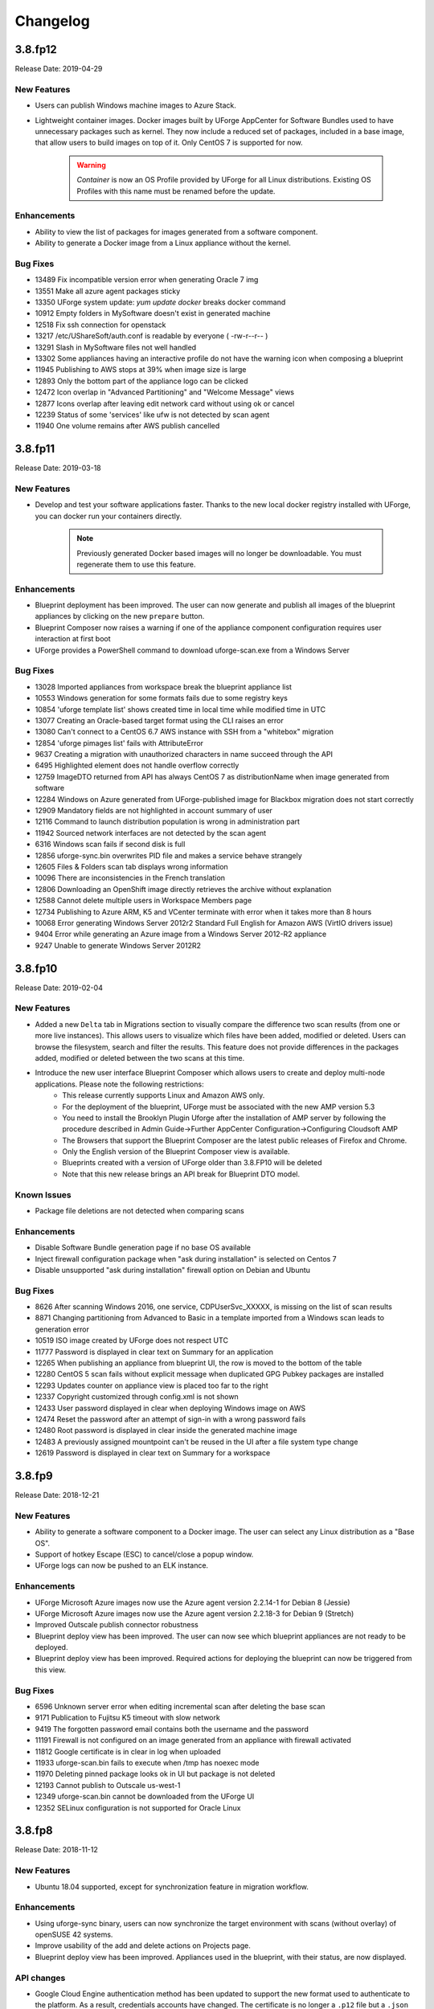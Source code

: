 .. Copyright 2017-2019 FUJITSU LIMITED

Changelog
=========

3.8.fp12
--------

Release Date: 2019-04-29

New Features
~~~~~~~~~~~~

* Users can publish Windows machine images to Azure Stack.
* Lightweight container images. Docker images built by UForge AppCenter for Software Bundles used to have unnecessary packages such as kernel. They now include a reduced set of packages, included in a base image, that allow users to build images on top of it. Only CentOS 7 is supported for now.

       .. warning:: `Container` is now an OS Profile provided by UForge for all Linux distributions. Existing OS Profiles with this name must be renamed before the update.

Enhancements
~~~~~~~~~~~~
* Ability to view the list of packages for images generated from a software component.
* Ability to generate a Docker image from a Linux appliance without the kernel.

Bug Fixes
~~~~~~~~~
* 13489 Fix incompatible version error when generating Oracle 7 img
* 13551 Make all azure agent packages sticky
* 13350 UForge system update: `yum update docker` breaks docker command
* 10912 Empty folders in MySoftware doesn't exist in generated machine
* 12518 Fix ssh connection for openstack
* 13217 /etc/UShareSoft/auth.conf is readable by everyone ( -rw-r--r-- )
* 13291 Slash in MySoftware files not well handled
* 13302 Some appliances having an interactive profile do not have the warning icon when composing a blueprint
* 11945 Publishing to AWS stops at 39% when image size is large
* 12893 Only the bottom part of the appliance logo can be clicked
* 12472 Icon overlap in "Advanced Partitioning" and "Welcome Message" views
* 12877 Icons overlap after leaving edit network card without using ok or cancel
* 12239 Status of some 'services' like ufw is not detected by scan agent
* 11940 One volume remains after AWS publish cancelled

3.8.fp11
--------

Release Date: 2019-03-18

New Features
~~~~~~~~~~~~
* Develop and test your software applications faster. Thanks to the new local docker registry installed with UForge, you can docker run your containers directly.

       .. note:: Previously generated Docker based images will no longer be downloadable. You must regenerate them to use this feature.

Enhancements
~~~~~~~~~~~~
* Blueprint deployment has been improved. The user can now generate and publish all images of the blueprint appliances by clicking on the new ``prepare`` button.
* Blueprint Composer now raises a warning if one of the appliance component configuration requires user interaction at first boot
* UForge provides a PowerShell command to download uforge-scan.exe from a Windows Server

Bug Fixes
~~~~~~~~~
* 13028 Imported appliances from workspace break the blueprint appliance list
* 10553 Windows generation for some formats fails due to some registry keys
* 10854 'uforge template list' shows created time in local time while modified time in UTC
* 13077 Creating an Oracle-based target format using the CLI raises an error
* 13080 Can't connect to a CentOS 6.7 AWS instance with SSH from a "whitebox" migration
* 12854 'uforge pimages list' fails with AttributeError
* 9637 Creating a migration with unauthorized characters in name succeed through the API
* 6495 Highlighted element does not handle overflow correctly
* 12759 ImageDTO returned from API has always CentOS 7 as distributionName when image generated from software
* 12284 Windows on Azure generated from UForge-published image for Blackbox migration does not start correctly
* 12909 Mandatory fields are not highlighted in account summary of user
* 12116 Command to launch distribution population is wrong in administration part
* 11942 Sourced network interfaces are not detected by the scan agent
* 6316 Windows scan fails if second disk is full
* 12856 uforge-sync.bin overwrites PID file and makes a service behave strangely
* 12605 Files & Folders scan tab displays wrong information
* 10096 There are inconsistencies in the French translation 
* 12806 Downloading an OpenShift image directly retrieves the archive without explanation
* 12588 Cannot delete multiple users in Workspace Members page
* 12734 Publishing to Azure ARM, K5 and VCenter terminate with error when it takes more than 8 hours
* 10068 Error generating Windows Server 2012r2 Standard Full English for Amazon AWS (VirtIO drivers issue)
* 9404 Error while generating an Azure image from a Windows Server 2012-R2 appliance
* 9247 Unable to generate Windows Server 2012R2

3.8.fp10
--------

Release Date: 2019-02-04

New Features
~~~~~~~~~~~~
* Added a new ``Delta`` tab in Migrations section to visually compare the difference two scan results (from one or more live instances).  This allows users to visualize which files have been added, modified or deleted.  Users can browse the filesystem, search and filter the results.  This feature does not provide differences in the packages added, modified or deleted between the two scans at this time.
* Introduce the new user interface Blueprint Composer which allows users to create and deploy multi-node applications. Please note the following restrictions:
    • This release currently supports Linux and Amazon AWS only.
    • For the deployment of the blueprint, UForge must be associated with the new AMP version 5.3
    • You need to install the Brooklyn Plugin Uforge after the installation of AMP server by following the procedure described in Admin Guide->Further AppCenter Configuration->Configuring Cloudsoft AMP
    • The Browsers that support the Blueprint Composer are the latest public releases of Firefox and Chrome.
    • Only the English version of the Blueprint Composer view is available.
    • Blueprints created with a version of UForge older than 3.8.FP10 will be deleted
    • Note that this new release brings an API break for Blueprint DTO model.

Known Issues
~~~~~~~~~~~~
* Package file deletions are not detected when comparing scans

Enhancements
~~~~~~~~~~~~
* Disable Software Bundle generation page if no base OS available
* Inject firewall configuration package when "ask during installation" is selected on Centos 7
* Disable unsupported "ask during installation" firewall option on Debian and Ubuntu

Bug Fixes
~~~~~~~~~
* 8626 After scanning Windows 2016, one service, CDPUserSvc_XXXXX, is missing on the list of scan results
* 8871 Changing partitioning from Advanced to Basic in a template imported from a Windows scan leads to generation error
* 10519 ISO image created by UForge does not respect UTC
* 11777 Password is displayed in clear text on Summary for an application
* 12265 When publishing an appliance from blueprint UI, the row is moved to the bottom of the table
* 12280 CentOS 5 scan fails without explicit message when duplicated GPG Pubkey packages are installed
* 12293 Updates counter on appliance view is placed too far to the right
* 12337 Copyright customized through config.xml is not shown
* 12433 User password displayed in clear when deploying Windows image on AWS
* 12474 Reset the password after an attempt of sign-in with a wrong password fails
* 12480 Root password is displayed in clear inside the generated machine image
* 12483 A previously assigned mountpoint can't be reused in the UI after a file system type change
* 12619 Password is displayed in clear text on Summary for a workspace

3.8.fp9
-------

Release Date: 2018-12-21

New Features
~~~~~~~~~~~~
* Ability to generate a software component to a Docker image. The user can select any Linux distribution as a "Base OS".
* Support of hotkey Escape (ESC) to cancel/close a popup window.
* UForge logs can now be pushed to an ELK instance.

Enhancements
~~~~~~~~~~~~
* UForge Microsoft Azure images now use the Azure agent version 2.2.14-1 for Debian 8 (Jessie)
* UForge Microsoft Azure images now use the Azure agent version 2.2.18-3 for Debian 9 (Stretch)
* Improved Outscale publish connector robustness
* Blueprint deploy view has been improved. The user can now see which blueprint appliances are not ready to be deployed.
* Blueprint deploy view has been improved. Required actions for deploying the blueprint can now be triggered from this view.

Bug Fixes
~~~~~~~~~
* 6596 Unknown server error when editing incremental scan after deleting the base scan
* 9171 Publication to Fujitsu K5 timeout with slow network
* 9419 The forgotten password email contains both the username and the password
* 11191 Firewall is not configured on an image generated from an appliance with firewall activated
* 11812 Google certificate is in clear in log when uploaded
* 11933 uforge-scan.bin fails to execute when /tmp has noexec mode
* 11970 Deleting pinned package looks ok in UI but package is not deleted
* 12193 Cannot publish to Outscale us-west-1
* 12349 uforge-scan.bin cannot be downloaded from the UForge UI
* 12352 SELinux configuration is not supported for Oracle Linux

3.8.fp8
-------

Release Date: 2018-11-12

New Features
~~~~~~~~~~~~
* Ubuntu 18.04 supported, except for synchronization feature in migration workflow.

Enhancements
~~~~~~~~~~~~
* Using uforge-sync binary, users can now synchronize the target environment with scans (without overlay) of openSUSE 42 systems.
* Improve usability of the add and delete actions on Projects page.
* Blueprint deploy view has been improved. Appliances used in the blueprint, with their status, are now displayed.

API changes
~~~~~~~~~~~
* Google Cloud Engine authentication method has been updated to support the new format used to authenticate to the platform. As a result, credentials accounts have changed. The certificate is no longer a ``.p12`` file but a ``.json`` file.

       .. note:: Old Google Cloud Engine credential accounts will no longer be usable. You must replace them by new ones in the correct format.

Bug Fixes
~~~~~~~~~
* 11941 Get requests to vault fail in proxy environment 
* 11863 Cannot login to migrated CentOS6 image on AWS with SSH key
* 11799 Outscale images built by UForge do not boot on Outscale
* 11637 Empty directories are not synchronized to the target machine with uforge-sync.bin
* 11608 Credentials secret keys are visible in clear for Outscale, Amazon and CloudStack
* 11548 "500 call failed" is shown on non-english summary tab when a new Windows template is created
* 11532 OpenShift installation is incomplete when upgrading to 3.8.fp6 with many users
* 11499 Vault in proxy environment does not work
* 11390 User email address should not be exposed to the other user
* 11354 Partitioning Table Volumes subtitle misses a white space
* 10870 Publishing to Google Compute creates unnecessary disks and images
* 10697 Cannot publish to GCE when AppCenter is behind a Proxy Server
* 10503 Mislabelled UForge on Update tab when creating a Windows appliance
* 10444 When user quota limit of appliance is set, "Quota used" increases by 2 when importing from scan
* 10443 Cannot create Azure VM from published VHD from AWS Ubuntu template - No NIC detected
* 8989 Some French translations are not accurate or missing
* 8897 Spelling mistakes in English i18n constants
* 5224 Typo: "Unformated" in Install Profile -> Partitioning
* 1351 "Internal server error." displayed when publishing a Google Compute Engine with wrong credentials

3.8.fp7
-------

Release Date: 2018-10-01

New Features
~~~~~~~~~~~~
* UForge administrator can now register and manage software repositories and operating systems from the user interface
* Users can deploy Windows instances from published machine images to Azure

Enhancements
~~~~~~~~~~~~
* UForge Microsoft Azure images now use the Azure agent version 2.2.21 for Ubuntu 14.04 and 16.04
* UForge Microsoft Azure images now use the Azure agent version 2.2.18 for Red Hat Enterprise Linux 6 and 7
* Using ``uforge-sync`` binary, users can now synchronize the target environment with scans (without overlay) of Debian 6 systems
* New icon in the UI for blueprints

API changes
~~~~~~~~~~~
* Update the Repository DTO model: rename field ``officiallySupported`` to ``coreRepository``

Deprecated Features
~~~~~~~~~~~~~~~~~~~
* UForge command line tool option ``--officialySupported`` for command ``org repo create`` is deprecated. Please Use ``--coreRepository`` instead

Bug Fixes
~~~~~~~~~
* 8341 Fixed issue allowing japanese characters to be used in the description field for an OS Profile
* 8934 Fixed issue to allow a user to correctly delete a pinned package in the OS profile of a template
* 8936 Fixed validation tooltips where backslashes are actually not supported
* 8940 Fixed unclear error message when editing a software component bootscript used in an ongoing generation
* 10708 Fixed issue when generating an ISO image from a scan of a live system with CentOS installed
* 10822 Fixed issue generating Ubuntu 10.04 with the latest ``debootstrap`` package
* 11096 Fixed the unpinning of a package from failing in the UI
* 11201 Fixed arrow buttons from expanding in Distribution > OS Profile view in the UI
* 11226 Cannot log in to a CentOS AWS instance with SSH key pair set by AWS
* 11292 Replaced ``vssadmin.exe`` with ``diskshadow.exe`` to properly flush Windows registry during migration process
* 11349 Fix to display tenant name in the details of a published image for OpenStack
* 11375 Fixed refresh issue for the top navigation menu to display its children when the window is resized horizontally
* 11376 Fixed refresh issue for the main navigation menu to display its items when the window is resized vertically
* 11492 Fixed misaligment in the Updates notification information in the UI
* 11504 Fixed issue with the blueprint view filter being cut during loading

3.8.fp6
-------

Release Date: 2018-08-20

New Features
~~~~~~~~~~~~
* New option to migrate (Lift & Shift) an instance without transferring any overlay information (only keep the operating system information, remove software application and users data)
* Using uforge-sync binary, users can now synchronize the target environment with scans (without overlay) of Ubuntu 16.04, 14.04, 12.04 systems.
* Support generation and publication of Linux machine images for OpenShift. However, it is no longer possible to publish from a Docker image to OpenShift.

Enhancements
~~~~~~~~~~~~
* UForge Microsoft Azure images now use the Azure agent version 2.2.18 for CentOS
* Improve display of error details for failed migrations
* Enhance Clone Appliance view to display the version and revision of the current appliance to be cloned
* Improve usability of the add and delete actions on MySoftware page
* Clicking on "UForge AppCenter" (top-left corner) now redirects the user to the dashboard
* Clicking on an Appliance now redirects to the Stack tab
* Ability to publish Windows 2016 appliances on Fujitsu K5 cloud

API changes
~~~~~~~~~~~
* Update the Image DTO model: rename field applianceUri to parentUri.

Bug Fixes
~~~~~~~~~
* 5175 UI returns 500 call failed when portal has changed and requires clearing cache and reloading
* 7195 /etc/sysconfig/system-config-firewall file created after migration though it is not supported in RHEL 5.2
* 8050 CentOS 5 scan fails with duplicate GPG Pubkey package installed without explicit message
* 8439 UForge version displayed in the portal is incorrect
* 8724 The file name of a cloned software is incorrect
* 9475 /etc/UShareSoft/uforge-install-config-CheckRootLogin.sh not found after CentOS blackbox migration to AWS
* 10246 CLI timeout following `subscription os add` with many users
* 10653 CLI command `template info --all` always displays 0
* 10811 Deployment of Linux images to Microsoft Azure does not take ssh key into account
* 10478 Deleting a publication raises errors
* 11045 Deleting two publications raises errors
* 11059 Migration does not launch generation in a multi-node UForge environment
* 11170 Impossible to delete a PublishImage that comes from a migration
* 11171 Deleting an Image from a Scan does not work
* 11318 Some dependencies of platform tools are not injected when generating from a scan
* 11343 uforge-install-config does not execute correctly for Ubuntu 14.04

3.8.fp5
-------

Release Date: 2018-07-09

New Features
~~~~~~~~~~~~
* Allow users to cancel running migrations
* API users can now publish to OpenShift from a Docker image (compatible with Hammr CLI), tested on OpenShift Online and OpenShift Origin
* BTRFS filesystem support
* New customizable opt-in message in Sign Up page.
* Support Entrypoint in Docker images
* Users can deploy Windows instances from published machine images to AWS.

Deprecated Features
~~~~~~~~~~~~~~~~~~~
* Remove support of following formats: Abiquo, Eucalyptus, Flexiant, Nimbula

Enhancements
~~~~~~~~~~~~
* The uforge-migrate binary displays now the progress of each phase.
* User can specify the network bandwidth allowed for data transfer when scanning a Windows system.

Bug Fixes
~~~~~~~~~
* 10251 VirtualBox image of UFIAB fails to boot with initrd root filesystem dependency failure
* 10331 Generation stucked at 55% and nothing work anymore after it
* 10335 Failed to import OVA image into vCenter
* 10430 Publish to all regions of Outscale does not work in UForge (unsupported regions, ami id out of date, wrong user for connection)
* 10555 On AppCenter with many users, appliance GET for one user has performance issues
* 7617 In the publish views, some select lists are randomly sorted
* 8638 License cannot be changed in the clone Software
* 9847 [Documentation] File size of /boot/grub2/i386-pc/core.img is changed during blackbox/whitebox migration
* 10217 Floating point exception occurs on uforge-scan.bin
* 10325 OAR jobs logs show WELD "Exception in thread"
* 1415 Portal - Language selection menu truncated in firefox
* 9672 SLES 11 scan sticks during creating report
* 9676 When adding a certificate for the creation of a google compute engine, the spinner never stops
* 9782 Windows black box migration failed at publication with classCastException
* 9836 [Documentation] configuration to connect to AMP is incorrect for multinodes environnement
* 9956 Overlapping text when generate an K5 image from a Linux scan
* 9961 Migration is stuck in progress
* 10103 Import a bundle first as first action will block subsequent template imports
* 10105 Scrollbar is not well displayed on deployments and blueprints views
* 10588 Windows on Azure generated from UForge-published image for Whitebox migration does not start correctly.
* 10657 You cannot save a Windows template imported from a scan with an error.
* 10795 Generation of a Debian 8 Server OS profile image fails with server install profile

3.8.fp4
-------

Release Date: 2018-05-01

New Features
~~~~~~~~~~~~
* The automated migration process is now available for Windows
* Cloud credentials are now stored in a new secret manager (Vault) in order to improve security
* New option to exclude some files and directories when migrating a live machine
* Introduce the new Blueprint module which allows users to create and deploy multi-node applications. This release currently supports Linux and Amazon AWS only.

Enhancements
~~~~~~~~~~~~
* Improve the migration details page in the user interface

Bug Fixes
~~~~~~~~~
* 3695 No space left on virtual disk is not caught as an error and generation returns "internal server error"
* 9013 Docker image format generated by UForge is incompatible with latest Docker executables
* 9044 Publication to AWS or Outscale: message when cannot connect to proxy is misleading
* 9406 Azure publishing feature transfers VM images via HTTP instead of HTTPS
* 9555 Subscription quota update command without a limit sets the limit to 0
* 9679 Google Compute Engine Regions are outdated
* 9733 Use public IP address instead of private one in the security group rule when publishing to AWS
* 9918 UI freeze in Google Chrome when entering the 'Stack' tab
* 9940 Cannot publish to azure with existing account through REST API
* 9941 Image generation for K5 failed while checking the dependencies
* 10099 Boot scripts cannot be found in the cloned MySoftware

3.8.fp3
-------

Release Date: 2018-04-16

New Features
~~~~~~~~~~~~
* Windows system with an extended partition is now supported for templating, image generation, and scanning.
* The automated migration process is now available for all supported platforms

Enhancements
~~~~~~~~~~~~
* Visualise all the software (libraries, drivers or packages) that is automatically injected by UForge during the generation of a machine image for a specific target cloud environment.
* "Migrations" tab now contains both automated migration and scan features, available under "Lift & Shift" and "Re-platform" sub menus
* Allow users to delete multiple migrations
* 9057 Remove End-of-life Microsoft Azure Classic

Restrictions
~~~~~~~~~~~~
* Currently the image generation of Linux system for K5 migration fails. This is due to a known issue during dependency checking.
  9941 Image generation for K5 failed while checking the dependencies

Bug Fixes
~~~~~~~~~
* 9937 Segmentation fault when generating a machine image
* 9762 Default chunk size for publishing to K5 is too low and leads to K5 error
* 9411 When scanning a machine, UForge portal UI displays a big OS Logo. Fix the logo size in the header and allow to debug CSS from remote computers
* 9771 Docker image format should not be proposed for Windows migrations
* 9781 When selecting Azure platform, AWS or K5 for generation, an unknown server error is displayed
* 9424 When a migration is deleted, the error message of the migration tool is not relevant
* 9641 Delete account with a certificate, after a publish, fails
* 9639 Wrong URI for Scan installProfile
* 9657 Unable to publish Docker images to Azure Containers
* 9615 Generation dashboard is in error after a Migration Generation Stage has completed
* 8917 After Blackbox Migration, RHEL5.3 is updated to RHEL5.5.
* 9598 Provisioning on Azure fails due to No DVD device
* 9582 SLES generation for Azure format does not work (no platform tools injected)
* 9258 Unable to do a Debian 8 blackbox migration to Microsoft Azure
* 9074 Improve error handling in getCredAccountResources service
* 9188 Partitions in LVM logical groups/volumes appear in wrong order if a group's name is changed
* 9532 When importing an appliance, Firewall is set to Ask during installation
* 9502 NIC configuration disappears on install profile in an imported appliance from a CentOS5.7 scan
* 8682 If the root context is not modified in the deployment wizard, the page redirected to at the end is / which is forbidden
* 9081 "should contains" to be replaced with "should contain" in bootscript name in UI
* 6200 Fix scan installProfile URI
* 8973 Ubuntu 16.04 image generation requires debootstrap to be of version at least 1.0.85 and does not support "proposed" packages
* 9094 If a user's home directory is in a multiple levels folder hierarchy, the user creation fails
* 8951 Remove GoldenPath field from uforge.xsd
* 9176 Please remove obsolete Squid directives from /etc/squid/squid.conf
* 7937 Debian dependency checker returns too much detailed message when failed.
* 8371 Add SYSPREP setting in windows yml template
* 9317 uforge_update.sh fails with SQL error in db_modifs_180130-01.sql

3.8.fp2
-------

Release Date: 2018-03-05

New Features
~~~~~~~~~~~~
* The migration process (scan, generate and publish) can now be automated by using a simple and intuitive work-flow in the user interface. The user simply creates a new migration through the interface, launches it from the server to migrate and follows the overall status.

	.. note::

		* This new feature is available under the "Migrations" tab. This tab already existed. This previous tab has been renamed "Scans".
		* This feature is currently available for the following platforms : Fujitsu K5, Microsoft Azure, VMware vCenter, Openstack and SUSE Cloud.

Enhancements
~~~~~~~~~~~~
* 9004 As a user, I would like to have my appliance revision incremented when I modify an attached SoftwareBundle
* 5994 Provide a way to offuscate and reveal passwords in the UI
* 9054 RHEL 7 and 6 should be supported in K5 format

Bug Fixes
~~~~~~~~~
* 9091 iptables rules have been changed - whitebox migration
* 8721 Scanning CentOS 6 generated with UForge results in an error
* 8648 The Deployment Wizard should block non-numeric inputs on the Proxy Port
* 8646 Debian 9 missing in the deployment wizard
* 8745 Disk usage increases when uploading twice the same file for limited quota user
* 9178 Overlapping text in the summary view of an appliance template
* 8664 systemd-tmpfiles-clean.timer clears /tmp thus removes the symlinks and breaks AppCenter
* 8613 [RHEL7/CentOS7] /boot/grub2/device.map is cleared during Blackbox/Whitebox Migration
* 8222 Software bundles are not extracted in the correct directory
* 8847 ComboList in portal appears empty after selection with firefox
* 8921 Add scan import to golden cancel webservice
* 9024 Outscale image generation limited to 10 GB disk size
* 8701 UForge deployment fails behind proxy because of unaccessible ntp server
* 8422 openssh bits in uforge template do not need to be sticky anymore
* 9198 Service mysql restart display FAILED message
* 8865 Despite deleting the golden images, the files of the golden image are not deleted in the file system
* 9053 user login and password are sent to the user in the same e-mail message
* 8842 Docker publishing cannot be canceled
* 9010 After a file upload error, the value of consumed diskusage increases when the quota is changed to unlimit
* 8412 Ubuntu 14.04 generation fails with stack overflow error
* 7493 A letter '&' in comment field of /etc/passwd file changed to '&amp;' after migration
* 8873 CPU usage of Dozer thread sticks to over 99% and never ends
* 8995 script machine_infos.sh fails
* 9045 Shell injection, the user can execute command as tomcat user when calling publish api
* 9026 template imported from scan fails to generate
* 8899 openssh package version has been changed after a white box migration
* 9185 If user role is only Migrator, an error occurs in cloud account selection of publish image
* 9165 No need to call reset_eventcontroller.sh in the crontab anymore
* 9125 After Black box migration, Firewall setting changes to enable in Cent OS 6.
* 9257 Error occurs when migrating to Hyper-V of Windows Server 2012 R2
* 9108 [Server-side]Add the Timezone param to uforge-install-config.conf
* 9089 [Server-side]don't write a firewall param if the template is Windows
* 8320 "user enable" uforge-cli command always resets password
* 8987 "Request timeout" is be shown during a generation and requires refreshing the screen
* 8444 Missing /opt/Tomcat/.bashrc file
* 9144 a logical group disappears after removing an LVM disk
* 9175 removed partitions from a volume group still remain in the group
* 9210 Scanning a CentOS 7 server with a CD in the drive causes an additional hard disk to be added

3.8.fp1
-------

Release Date: 2018-02-01

New Features
~~~~~~~~~~~~
* Users can deploy Linux instances from published machine images to Apache CloudStack.
* Fujitsu Cloud Service K5 jp-east-2 region is supported.

Enhancements
~~~~~~~~~~~~
* The uforge-sync binary now requires the API endpoint, to improve usability.
* Enhance UI headers for Apps and Migration tab.
* Add French internationalization.


Bug Fixes
~~~~~~~~~
* 835 Refresh the generation page causes a 500 call failed
* 1060 Files permissions changes after blackbox migration
* 1064 Timezone is always reset to Europe/London after a blackbox migration.
* 1416 Portal - MySoftware - Files - package file path not restored
* 6769 The presence of a malformed filename in the source filesystem causes the scan to hang badly (segmentation fault)
* 7019 Filename vCneter.log spelled wrong. Should be vCenter.log.
* 7021 Backslash not properly escaped in credentials causes VMware vCenter publish to fail
* 7087 UTC and ARC settings in /etc/sysconfig/clock has been changed during blackbox migration
* 7112 In a blackbox migration  /etc/USharesoft/ files are not deleted
* 7134 'org repo delete' fails frequently and the error message is confusing
* 7187 Parameters in /etc/fstab has been changed during blackbox generation
* 7193 /etc/gshadow has been changed during the blackbox migration
* 7196 /etc/shadow lock and 'no password' options not taken into account during migration
* 7214 Popup have an unexpected scroll bar
* 7275 Error message does not include any information when publish to AWS failed.
* 7284 Directories/files changed during blackbox migration
* 7416 Packages of custom repo still visible even after repo detach
* 7423 The UI view for searching and adding an OS package to a template shows too many versions
* 7659 Blackbox migration of CentOS7.2 on fresh forge failed "Detaching loop"
* 7680 /etc/sysconfig/clock file is added in Blackbox and Whitebox migration
* 7684 /etc/sysconfig/kernel is modified after  Blackbox and Whitebox migration
* 7687 Hammr deploy OpenStack retrieval timed out
* 7712 Viewing bootscript of a cloned template raises a 404 error
* 7730 Uploading several files to a Software bundle randomly leads to 500 error
* 7738 Bad concatenation in kernel parameters after two blackbox of a debian appliance
* 7747 The field for disk size at generation for AWS should be in GiB
* 7748 Unsupported AWS region are displayed in the publish view (cn-north-1, us-gov-west-1)
* 7758 UForge cli takes minutes to manipulate repositories
* 7819 uforge-sync does not resolve fully qualified names for AppCenter endpoint
* 7869 Enabled Firewall  becomes disabled after Scan and Import
* 7935 uforge-scan output is not proper english
* 7940 Version of uforge-scan is not consistent with version of UForge platform it has been downloaded from
* 8054 "UForge critical error" e-mail is sent after a successful scan import
* 8055 "C:\fakepath" is displayed when selecting an appliance archive to import
* 8062 Publishing a compressed image failed on OpenStack
* 8063 UForge update logs show WELD "Exception in thread"
* 8064 Software bundles are not extracted in the correct directory
* 8076 "500 call failed error" when uploading a boot script to a project catalog
* 8097 VMware vCenter publish fails in multiple vlan/vnic environment
* 8102 Display explicit error message when template has no partition
* 8146 Typo in Artifact account in the creation page
* 8180 Folders where VMware vCenter templates will be published are changed randomly
* 8192 OpenStack generation from scan fails with message Installed packages more than expected (240 > 237)
* 8214 When moving from Name to Version with the tab key, the Version box becomes red (error)
* 8306 Export, Import and Scan features does not work when UForge user login contains '@'
* 8322 Publishing a compressed image failed on VMware vCenter
* 8326 The order of NICs is changed by exporting/importing a template appliance
* 8476 uforge-cli command template info throws AttributeError: NoneType for Windows Appliances
* 8649 Only one architecture of an OS package is kept when there were multiple in the imported template
* 8889 uforge-cli command template info throws AttributeError for Windows Appliances
* 8898 Publish on OVH Openstack does not work

Known issues
~~~~~~~~~~~~
* In some situation, deployment in CloudStack could fail if the CloudStack image is duplicated in different zones.

Compatibility issues
~~~~~~~~~~~~~~~~~~~~
* The import / export of appliance templates from UForge 3.7 to UForge 3.8 may not work if the template contains software bundles. Please refer to the section Importing and Exporting Templates (Updating a 3.7 Appliance) to make your template compatible.


3.8
---

Release Date: 2018-02-01

New Features
~~~~~~~~~~~~

* SLES 11 and 12 operating system supported for all features (templating and migration)
* OpenSUSE 42.x operating system supported for all features (templating and migration)
* Debian 9 (Stretch) operating system supported for all features (templating and migration)

For other features, please refer to 3.7.fp8 release notes

Migrating to 3.8
~~~~~~~~~~~~~~~~

For specificities relating to migrating a 3.7 or 3.7.fpx to 3.8 please refer to the section Migrating UForge from 3.7 to 3.8 in the Admin guide.


Bug Fixes
~~~~~~~~~

* 8656 Estimated size of Windows templates is 0 B
* 8653 Generation fails for an imported Windows template built on a "Scan To Golden" profile
* 8578 Generation does not finish if there are volume groups though it was cancelled or got an error
* 8577 Image generation of a CentOS 6.7 scan from ISO fails in grub installation
* 8507 Update error message about RHEL not supported for K5 in UForge
* 8505 Publishing a Docker image fails in slow network environment
* 8501 Export, import and scan features do not work when UForge user login contains ``@``
* 8486 Image generated from a CentOS 7.1 scan from ISO fails to boot showing the grub shell
* 8499 UNIX group ID is not taken into account when import a template
* 8437 Name and downloadId missing in the download URL for appliances generated from a template
* 8417 Windows image generation from a legacy golden fails without displaying the details if required disk is too small
* 8309 Windows automatically shuts down after being instantiated on AWS
* 8270 Scan of CentOS 7 fails with message ``Unable to rebuild package dialog 1.2 x86_64`` on 3.8
* 8094 Whitebox image generation failure with ``non encrypted password`` error
* 8078 Add arch selection, in order to allow install of package with multiple architectures
* 7831 Scan on CentOS 7.4 with LVM fails silently and causes generation error


3.7.fp8
-------

Release Date: 2017-10-16

New Features
~~~~~~~~~~~~
* Using uforge-sync binary, users can now synchronize the target environment with scans (without overlay) of CentOS 6, 7, Red Hat Enterprise Linux 6, 7 and Debian 7, 8 systems.
* Microsoft Azure connector has been updated. Previously with UForge the machine image was publish as a "vhd" blob file in the Azure cloud Account. Now an image will be accessible in the cloud console from this blob file. In order to support this additional information must be entered in ``Credentials`` for Microsoft Azure ARM connector.
* Support generation and registration of machine images for Oracle Cloud with the metered service subscriptions.
* Users can deploy Linux instances from published machine images to Microsoft Azure ARM.

	.. note:: If you have an existing Microsoft Azure ARM account already setup in UForge, then you must update the credential information.

Enhancements
~~~~~~~~~~~~
* Improved deploy button tooltip in Dashboard view
* Replace spinner by ProcessStepWidget for OpenStack
* UForge users can inject specific VirtIO drivers for Windows appliances
* Amazon AWS connector can now publish Windows images with multiple disks

Bug Fixes
~~~~~~~~~
* 1311 Error "WELD-ENV-002002: Weld SE container was already shut down" can be displayed in the portal when generation failed
* 6196 Image generation from a scan fails when the repository is updated by the spider simultaneously
* 6359 Scan comparison shows two packages with different versions instead of package's target scan
* 6669 Installing UForge AppCenter in a root context other than /uforge breaks some features
* 6848 Disk order and partition number are not kept after migration
* 6862 All fields in deployment tables should be displayed entirely
* 6957 When scaning a RHEL machine, UForge portal UI displays a big RHEL Logo in IE
* 7004 /etc/sudoers is reinitialized after migration
* 7016 CentOS images from blackbox migration fail to start on Microsoft Azure: no WALinuxAgent installed
* 7076 Generation error when extracting overlay if size is bigger than / (root) partition
* 7109 Tooltip of source used on a deployments is wrong if come from a scan
* 7114 Protect Deploy Activity from incomplete publish image
* 7149 When scanning Windows 2012 R2 and blackboxing it to VirtualBox, Windows requires to change admin password at first boot
* 7150 Error when specifying a directory of more than depth 1 in mount points in install profile
* 7164 Blackbox migration of debian 7, 8 and ubuntu 14 does not boot on major clouds due to DHCP ipv6 activation
* 7184 NetworkManager package is present in "server" profile and the generation does not work with Azure
* 7194 CentOS 5.11 scan fails at phase 4/7 by segmentation fault
* 7253 Scan fails with SQL Error: 1205, SQLState: HY000 when running two scans concurrently
* 7408 CentOS whiteBox migration to Microsoft Azure: wrong version of WALinuxAgent selected
* 7510 CentOS 7.4 and Oracle Linux 7.4 fail to boot
* 7673 Generation of a migrated debian 8 fails randomly
* 7686 Whitebox migration : multinic method of second interface is disabled instead of static or manual
* 7697 File System type not set properly for logical partitions
* 7711 Outscale cloud: cannot see and publish in new regions


3.7.fp7
-------

Release Date: 2017-09-04

New Features
~~~~~~~~~~~~
* Fujitsu Cloud Service K5 US, Finland and Spain regions are supported.
* Amazon AWS Ohio, Mumbai, London and Canada regions are supported.
* Introduce a REST API for users to list files to synchronize to the target environment after a CentOS scan without overlay.
* Users can deploy instances from published machine images to OpenStack.
* Images can be created in PXE format for CentOS.

Enhancements
~~~~~~~~~~~~
* Improve UI text and tooltip message for K5 Project ID

Bug Fixes
~~~~~~~~~
* 944 Scanning failed at Phase 6 (heap memory in eventcontroller)
* 960 Failed to delete together two or more artifact accounts with error
* 985 Error occurs in the UForge CLI images list if user has generations only from scan
* 1323 Using AWS zone ap-south-1 (Mumbai) with the API raises a publication error
* 1370 CLI command "uforge image list" results in SimpleFacetValueError when the keyboard is "jp"
* 1379 Artifact accounts display bug under IE
* 1419 Package kernel-PAE not recognized as a kernel when doing a black box migration
* 5740 Incomplete Japanese translation of the "Pull a remote file" dialog box
* 6103 Modifying a used software component restriction rule raises an internal server error
* 6108 Support /dev/cciss/cXdXpX disks that exist on HP server
* 6133 AWS connector logs are set to DEBUG and should be set to NORMAL
* 6157 Debian Scan: All the files are uploaded to UForge server when scanning with overlay
* 6162 Tooltip when generating from scan (blackbox) mentions install profile changes
* 6165 Comparing two scans, there are no strike-through on the delete files
* 6235 Uploading boot scripts or my software using IE causes an error if the local directory path is included
* 6261 UForge UI for Windows scan using the command line misses the -p parameter
* 6268 Viewing My Software from Imported Scan raises an unknown server error
* 6385 When a scan source CentOS 7 machine has "/boot/grub/grub.conf", the generated image does not boot
* 6386 Messaging bus consumer breaks down if cloud-init is installed on UForge server
* 6444 Error in NIC API examples, request URI is wrong
* 6501 Deleted package files are recovered after migration
* 6507 Debian migration cannot detect missing info changes
* 6573 "Uploading Archive 0 %" and "Transfer in progress -1 %" are displayed alternately by template import
* 6611 Error message when trying to delete a UForge OS profile milestone not self-explanatory
* 6614 UForge web service response (401 unauthorized) is not RFC compliant
* 6683 Heap memory error when scanning VM with huge files number
* 6753 AWS publish failed in some circumstances
* 6760 uforge-install-config TUI does not appear when using K5 Console
* 6768 Unable to build a package using rpmgen with a file located in /
* 6853 Unable to rebuild RPM, using rpmgen, with hook scripts containing a commented spec file section tag like #%install
* 6903 Outscale Publish final status never reached
* 6906 yum is injected during blackbox migration
* 6917 When cloning an appliance, the parentApplianceUri of the clone is null

3.7.fp6
-------

Release Date: 2017-07-24

New Features
~~~~~~~~~~~~
* Introduce a new deployment feature which allows users to deploy published machine images directly to Amazon, without having to connect to their Amazon account.
* The scan of Windows is optimized by extracting only "used space" from target disks on the source system. "Free space" on target disks will not be copied by the scan.
* Fujitsu Cloud Service K5 Germany region is supported.

Enhancements
~~~~~~~~~~~~
* Improved the information displayed in the banner when administering OS Profiles. Now the date the OS profile was created is displayed (for Windows only), as well as the size and the associated distribution (for both Windows and Linux)
* Support Linux multiple disks publication to AWS

Bug Fixes
~~~~~~~~~
* 851 After K5 Black box migration, some packages were updated
* 884 uforge-scan.bin ignores option ``-e "/"``
* 953 Cannot add a license in a MySoftware
* 972 Internal error happens when clicking directory name ``{|}`` in Files & Folders in Migration
* 982 debootstrap.log should be preserved
* 1001 Publish Outscale changes proxy instance ID configuration
* 1003 Image generation fails for a CentOS 6.1 imported from scan and upgraded to the 6.5 milestone
* 1061 /etc/ssh/sshd_config file is changed after the migration.
* 1304 All POST and PUT API examples in the documentation miss Content-Type parameter
* 1305 API doc cloudAccount_create needs correcting
* 1306 API doc for creating API key pair needs updating
* 1317 Dashboard quotas are used more than 100%
* 1353 Correct https_proxy that breaks perl cloud (openstack) connectors
* 1393 Remove uforge-anytermd and remove its pid file after uninstalling uforge-install-config
* 1402 Migrator Role does not allow to generate image from a Scan
* 5447 Scanning a UForge server raises an internal server error and a Mapping error
* 6084 Images list Cli command returns wrong OS name
* 6127 The latest ``perl-Compress-Raw-Zlib`` package is not used
* 6147 Generation fails when selinux packages are manually specified in a MySoftware
* 6148 /etc/ssh/sshd_config modifications are ignored after a blackbox migration
* 7431 Cannot generate debian 8 when /tmp partition is small and has large extra files
* 7806 Scan comparison raises a 500 call failed error when clicking on a package modification of the comparator
* 7842 Cloud account password is saved as plain text in text file
* 7915 cleanup_tickets.sh and cleanup_scans.sh do not delete Generated Images from Scans
* 7986 The UI in Stack \u003e OS profile displays the latest version of the OS packages instead of the one used in the appliance template

3.7.fp5
-------

Release Date: 2017-06-12

New Features
~~~~~~~~~~~~
* Add a mechanism to restrict the usage of a project (for Administrator) or software bundle (in MySoftware for users) based on a Distribution name, family, architecture or for an output format
* Administrators can now create a golden image from the UI. Once a Windows scan is complete, the Administrator can import the scan as a golden image. This golden image will be available to users to create new Windows appliances.
* Publication to VMware vCenter improved. UForge now publishes templates to VMware vCenter, rather than instances. The datacenter information (ESXi hypervisor, datastore, network name, etc) is automatically retrieved by UForge and prefilled for publication to VMware VCenter.

Bug Fixes
~~~~~~~~~
* 7560 Oracle Linux is treated as RHEL at scan
* 7622 OpenSUSE generation Failed with default OS Profile due to package conflict.
* 7423 CentOS 7.3 VBox image never ends up booting if '/' partition is a logical volume
* 7429 Error message is always logged in oar error log "unary operator expected" when generating Linux image.
* 7361 Windows generation error when disk too small does not raise an understandable error message
* 7620 db_modifs and postupdate modifs applied to several versions of UForge are not handled properly by update_mechanism
* 7758 On the generation UI pages, there is a CSS issue between headers and content
* 7853 License of WS2008R2 is displayed on WS2012R2
* 7771 Hover message on items in scan list is not internationalized
* 7871 Updating the certificate of a google cred account generates a null pointer exception and "this should never happen, please updateTemplateInfo" in the UI
* 7682 Published image tag summary displayed wrong tooltip
* 7635 The type of the password input field of artifact accounts is inconsistent in the UI
* 7584 Applications and Services for Windows are not parsed correctly
* 7767 Missing timezone data on branch master
* 7897 500 error occurs in image generation using a template without a partition table
* 7669 The EventController service does not consume ScanAction event correctly
* 6285 AWS publication is not working behind an external http proxy
* 7630 Outscale publish connector is not working anymore
* 6789 When booting a migrated instance, haldaemon starts although autostart setting is off in the source machine
* 7298 Import/Export Software bundle fails with "Permission denied error"

3.7.fp4
-------

Release Date: 2017-05-02

New Features
~~~~~~~~~~~~
* New user dashboard providing usage statistics and quota information
* New option to scan a live machine without transfering any overlay information (allowing a light-weight audit of the instance)
* Support to create appliance templates based on Windows 2016 operating system
* Ability to scan and migrate Windows 2016 instances
* Application and services information now captured and displayed when scanning a Windows-based instance

Enhancements
~~~~~~~~~~~~
* Ability to export an appliance template in either YAML or JSON format (default now YAML)
* Enhanced the information displayed after registering machine images to a cloud environment.  machine ID and cloud location (region, zone etc depending upon the cloud target) now displayed in the UI

Bug Fixes
~~~~~~~~~

* 7553 A workload based on Scientific Linux cannot be scanned
* 7546 Scanning failed at Phase 6 (heap memory in eventcontroller to the even bus - message too large)
* 7534 Wrong values in /etc/fstab if the appliance has both partition '/' and partition '/boot'
* 7521 ``hammr template import`` fails for certain types of advanced partitioning tables
* 7500 K5 publication fails with message "Error creating publish command for K5"
* 7436 500 call fail when displaying the detailed information of a scan when i18n is Japanese
* 7403 Windows scan command displayed in the UI is wrong
* 7369 Error badly handled during appliance import if message contains "'"
* 7360 Oracle Linux 7 and Scientific Linux 7 machine images do not boot if the appliance templates has logical volumes
* 7340 Scanning a server with a file larger than 40 GB fails
* 7314 Cannot generate a machine image for Fujitsu K5 format from a scan
* 7229 Registering a machine image to AWS fails with Java ``PublishCommunicator`` error
* 7157 The scan binary ignores option ``-e "/"``
* 7153 Scan cannot treat files whose name includes ``>``
* 7147 Docker publish does not work anymore
* 7092 When launching Service Management Tool from ``run`` -> ``services.msc``, an error occurs
* 7071 The check box ``Ignore dependency checking warnings`` is displayed in the UI when a Windows image is created
* 7063 Inconsistent update of template revision
* 6960 Simultaneous scans of two ``CentOS 7.3`` machines fails
* 6932 When cloning an imported appliance and exporting, the wrong page is displayed
* 6748 Unable to download a generated machine image via the UI twice
* 5977 When resetting password, the information message to indicate that an email  has been sent is badly positioned
* 5907 When inviting a collaborator to a workspace, email textbox is case insensitive
* 5074 Bad vertical aligned text in expandable button


3.7.fp3
-------

Release Date: 2017-03-21

New Features
~~~~~~~~~~~~

* Users can now import a Windows based scan, creating an appliance template.  This allows users to update the appliance template prior to migration.
* Users can specify to run ``sysprep`` as part of a machine image generation for Windows-based appliances that have been imported from a Scan.  This allows users to provide a new administrator password as part of the install profile.
* Ability to trigger Repository updates manually via an API call.

Enhancements
~~~~~~~~~~~~

* The UI updated to display the language, type and edition of Windows OS profile
* The UI can be customized to allow hyperlinks in the footer or header to either open in a new tab (default) or in the same tab (replacing the UI).
* API Keys now have optional name and description meta-data to help the user identify what API keys are used for.

Bug Fixes
~~~~~~~~~

* 7146 Scan cannot treat files whose name includes ``>``
* 6995 The scan status is not updated to ``error`` when the error occurs during uploading
* 6993 A file or directory name whose include a line feed (LF) is not present in the scan result
* 7069 Upload a logo which is not ``png`` or ``jpg`` raise an error but erase the existing logo
* 7065 Incorrect warning message when appliance has multiple disks during generation of some formats
* 7061 Issue when adding PDF files as custom license to project (should not be allowed)
* 7035 ``rpmgen -e`` (exclude dir list) option is not working correctly
* 7074 MySoftware files are not copied on the filestystem when generating CentOS7 ISO images
* 7024 Windows scan of a machine with 2 disks, when user excludes 1 disk, UForge still creates 2 disks in the scan meta data
* 7067 ``uforge org category delete`` fails with two arguments
* 7029 Cannot create unformatted logical volumes
* 6939 My profile picture is not displayed on Activity Stream Workspace
* 7048 Search for packages does not take into account hour of the day
* 6873 Amazon publication - S3 bucket is not necessary anymore
* 7009 UForge root password can not be changed wrong message
* 7002 Spider do not cleanup all temporary dirs in /tmp
* 6948 Projects non-native files are ignored if my software has the same name.
* 7003 Windows generation is failing during OS check
* 6998 When exporting a linux appliance without OS Profile an internal servor error is raised
* 6986 After delete a custom license in MySofware or Project , the icon ``done.svg`` is still visible
* 6971 After K5 Black box migration, Firewall setting changes to enable in Cent OS 6.
* 6970 CentOS 6 scan and generation leads to an error
* 6884 Generation of AWS image for Windows Server 2012R2 fails with illegal seek exception
* 6834 After the migration from 3.5.1 to 3.6, created API keys no longer displayed in the UI
* 6964 Canceling the K5 publication finishes with ERROR message.
* 6961 Incoherence in template and mysoftware revisions when sharing to workspace
* 6963 Internal generation tools must generate the correct guestOS inside vmx when windows+vmware
* 6747 An image can be downloaded more than once by using the URL with same Download ID
* 6855 Cannot retrieve directory from remote site with http basic authentication in software library.
* 6794 Documentation mentions copyright in customisation but copyright is not displayed
* 6870 A generated CentOS 6.8 image kernel panics if it has a logical volume in the partitioning table
* 6815 Cannot pull files from FTP in MySoftware.
* 6875 When uploading a file for the second time the confirm popup has two handlers and so the action is carried out twice
* 6872 Success message for ``org os add`` is not correct
* 6800 Cannot download non-cached software artifact correctly if the remote file size has been changed.
* 6819 While scanning Windows OS, Scan progress is continued to copy on the clipboard.


3.7.fp2
-------

Release Date: 2017-02-13

New Features
~~~~~~~~~~~~

* Support registration of machine images for Azure ARM and Azure Enterprise Accounts
* Support for Ubuntu 16.04
* Ability to register docker images built in UForge to DockerHub.  This includes managing credential information to authenticate against DockerHub.
* In ``Projects`` or ``My Software`` can now provide restrictions to determine if they are compatible with a particular OS family, type or version.

Enhancements
~~~~~~~~~~~~

* Renamed ``VM Builder`` Tab in the UI to ``Apps``.
* Better internal logging information when publishing/registering machine images to a target cloud environment.
* Better validation in the web service for information used in publishing/registering machine images.
* Better UX experience when managing and choosing ``pinned`` (or ``sticky``) packages.
* UI now displaying the size of the generated machine images.
* Can now delete an invitation of a user to a Workspace if a user has invited someone to join a collaboration workspace, and the person is not responding, there is no way to cancel the invitation.
* Added an ``Id`` column for all UForge CLI commands that lists information (for better referencing in other commands).
* Added the ability to reset a user's password via the UForge CLI (``--resetPassword`` option).


Compatibility Issues
~~~~~~~~~~~~~~~~~~~~

Migrating to UForge 3.7-2 will have the following compatibility issues:

* any Windows golden image that use a non-standard Edition (for example ``Windows K5`` instead of the official ``Standard``, ``Enterprise``, ``Webserver`` or ``Database``) will be changed to ``Standard`` edition. A warning will be added to the log files. If you would like to change the Edition of the golden image, you should re-register the golden image with ``org golden create`` command.

.. warning:: Fujitsu is not legally responsible for any damage or loss caused by the possible inconsistency between the assumed and the actual Editions.

The following API interface and calls have been modified:

* The object ``DistribProfile`` is now an abstract object and is implemented by either `linuxProfile-object <apidoc_>`_ or `windowsProfile-object <apidoc_>`_ (which are new object types).
* The deprecated object ``DistribProfileTemplate`` has now been deleted.  The object `distribProfile-object <apidoc_>`_ is now used.  The attribute ``standardProfileUri`` is now deprecated and been set to ``null``.

Due to the above object changes, the following API calls have been modified:

	* `orgOSWindows-add <apidoc_>`_
	* `orgOSWindows-delete <apidoc_>`_
	* `osTemplate-getAll <apidoc_>`_
	* `osTemplate-get <apidoc_>`_
	* `orgOSWindows-getAll <apidoc_>`_

The following API calls have been added to enhance scanned Windows-based workloads:

	* `workspaceTemplateOSApplications-get <apidoc_>`_
	* `workspaceTemplateOSServices-get <apidoc_>`_
	* `workspaceTemplateOSPartitionTable-get <apidoc_>`_


Bug Fixes
~~~~~~~~~

* 6853 While scanning Windows OS, Scan progress is continued to copy on the clipboard.
* 6821 Blob name must finish with ``.vhd`` and add some information in the publish popup.
* 6820 Issues in properties i18n file.
* 6809 OpenStack account turned into another type of cloud account after the migration from 3.5.1 to 3.6.
* 6706 Fix backward compatibility for golden edition with custom names.
* 5607 Even if the scan ends the UI continues to ask for information of the scan.
* 6737 Sub menu scrollable inside the Dashboard.
* 6734 Cannot delete template with software component from workspace.
* 6732 Unexpected scroll bar in My Software view.
* 6716 Cannot download rpms from yum repos whilst scanning a centos system.
* 6713 Error message containing typo for windows disk size.
* 6711 Golden location is retrieved from Pkgs table, it should be retrieved from WindowsProfile table.
* 6672 Scan does not read KEYBOARD in metadata.
* 6646 File conflicts against packages built with when installing centos distribution packages.
* 6639 Primary disk size is changed to the other disk size on UI when having multiple disks.
* 6627 Cannot export a template if the software component has rpm file in Repository Packages tab.
* 6614 Creating folder failed but displayed on UI.
* 6599 i18n properties breaking master build.
* 6596 Imported appliances from archive are not counted statistics in Dashboard.
* 6529 Image generation fails when a template includes rpm file with no cached.
* 6497 Can't display ``Projects`` as guest user.
* 6495 The ``org golden xxx`` command fails if edition name in db is not allowed.
* 6492 Badly formed error label for Credentials Microsoft Azure.
* 6480 Spelling mistake retrieving remote path and error message shown.
* 6478 Sharing a template in collaboration, including software that does not use the cache of the fetch, raises an Internal Server Error.
* 6460 Imported appliances are counted as created on statistics in Dashboard.


3.7.fp1
-------

Release Date: 2017-01-09

New Features
~~~~~~~~~~~~

* Multi-NIC support for Linux based appliance templates.
* Driver injection improvements (internal mechanism) for Windows-based appliance templates.

Bug Fixes
~~~~~~~~~

* 6326 Impossible to publish an ``OpenStack VDI`` image
* 6323 Cloud account name appears twice in the public informations in UI for all Cloud formats
* 6234 Sticky package of imported template is not shown in the UI
* 6141 User gets a 500 call failed if a custom target platform has been added but not enabled specifically for the user
* 6042 OS packages are not sortable in the ``Repository`` column
* 6237 Spelling mistakes in the API docs
* 6222 Format enabling/disabling not working when updating the UI config
* 6453 Impossible to generate image when install profile contains users
* 6199 Migration fails because the user ID taken from a scan and user ID that the package makes overlap.
* 6409 OE-lite can't fetch QT source file
* 6206 Filter inactive pkgs on ``DistributionPackages.getAll()`` method
* 6200 Scanning a disabled OS is possible
* 6190 Scanning an azure vm with advance partitioning : install profile partioning not correct
* 6180 Errors outputted into ``/oar/oar_scan_job*.stderr`` when scanning CentOS 6
* 6154 Launching windows scan binary from command line with API key does not launch the scan
* 6134 Pkg overlay archive are built differently if a black box migration is done first or if it's a scan import to appliance
* 6309 Several concurrent generations could fail if there are uncached software bundles files in it
* 6211 Creating a two bootscripts with same name does not show an error message
* 6194 Japanese Characters are OK to use but encoded incorrectly for ``Tag`` and ``Maintainer`` fields of a software component
* 6193 Same rpm file can be uploaded without overwritten to a software component
* 6178 Errors outputted into ``/oar/job_finalize.log`` when generating CentOS image
* 6169 Total Disk Usage doesn't count the size of files uploaded to software components
* 6027 Exported template has lost some information on MySoftware
* 6346 WARP should skip to inject uforge agent in the specific condition
* 6327 Scripts are not imported when sharing a template in a ``Workspace``
* 6057 Yum update error ``uforge_update.sh: line 660: [: too many arguments``
* 6055 The volume shadow copy is not deleted after scan of Windows.
* 6007 Code in ``distrotools/lib/str.[c|h]`` in function ``repl_str()`` cannot compile for windows using ``mingw c++``
* 6440 Can't display ``Projects`` as guest user
* 6453 Impossible to generate image when install profile contains users


3.7
---

Release Date: 2016-12-27

New Features
~~~~~~~~~~~~
None (released based 3.6-fp2)

Bug Fixes
~~~~~~~~~

* 6537 Removed AMI format for AWS S3
* 6521 Launching windows scan binary from command line with API key does not launch the scan
* 6517 Impossible to know which publish image on UForge corresponds to which Image in K5 portal
* 6515 CentOS 6 images can be accessed with SSH on K5
* 6513 Validation for K5 publish view is not properly handled
* 6511 Launching uforge-scan.exe from command prompt still fails if the file path includes Japanese characters
* 6507 The ``uforge-install-config`` binary for windows does not start because ``uforge-install-profile-1-1.noarch.zip`` does not contain the correct directory structure.
* 6505 The ``no_console`` file is not created for Windows.
* 6504 Problem with OpenDJ port 4444 usage in several UForge config scripts
* 6503 The ``uforge.conf.ORIG`` contains plain passwords with very weak permission
* 6502 AWS connector uses a fixed size 3.4 GB disk and publication fails for larger images
* 6422 Uploading an avatar image twice, the first image is still used
* 6410 Loading page empty during 5 seconds for the first time in ``Sofware Library`` view
* 5897 If a space is used in cloud accounts in openstack in the URL, then an internal error is observed
* 5849 Displaying the logo in view package details of a target format is not displayed
* 6488 Impossible to generate image when install profile contains users
* 6362 AWS resource connector no longer work due to credential changes
* 6064 The CLI command ``org repo update`` returns exception if ``--type`` param value is invalid.
* 5900 Generation sometimes fails if the second disk of the appliance is too small


3.6.fp2
-------

Release Date: 2016-12-05

New Features
~~~~~~~~~~~~

* Fujitsu K5 support.  Can now register machine images generated on the platform to Fujitsu K5.

	.. note:: The following operating systems are supported for the moment (others will be supported soon):

		* CentOS 7.0
		* Ubuntu 14.04

* SELinux support when creating appliance templates and during migration
* Docker machine image generation support.  This allows users to build docker base images.
* When scanning Windows machines, the scan report now includes the services detected.

	.. note:: The platform does not support the comparison of windows-based scans at this time.

RFEs
~~~~

* Better progress status when scanning Windows machines
* Less restrictive validation of website information in the MySoftware/Project Overview
* New icons for 'pull' and 'upload' for software/project files management
* Added directory icon when displaying all the files for software/project files view
* When deleting a folder, the confirm message should be more explicit (that all sub folders and files will also be deleted)
* Better explanation of the "cached" option for software/project files in the UI
* Managing licenses for software/project components; there is now an explicit delet button to remove an uploaded license file

Bug Fixes
~~~~~~~~~

* 6123 Publishing a generation from a scan results in 500 error in UI
* 6089 Member's role on workspace couldn't be changed if language is set as French or Japanese
* 6017 Canceling from Appliance Create no longer returns to previous page
* 5946 Publishing to CloudStack fails with the next error: vhd.gz: No such file or directory
* 5942 RHEL is added despite launching `org os add` for Oracle Linux or Scientific Linux with cli
* 5909 User ID and group ID of the install profile can be set 0
* 5906 UserResourcesAccessRights database mapping not proxied
* 5896 Deployment fails due to NIC settings
* 5892 Deployment fails when using eth1
* 5843 "org category delete" raises an error
* 5777 Launching uforge-scan.exe from command prompt fails with an error if the file path to the binary includes Japanese characters.
* 5762 Cannot register the third disk with a VirtualBox image
* 5756 New users, the defaukt country is: Abkhasia
* 5754 opening the Dashboard > Generations page first shows progress bar for all publications
* 5752 Number of MySoftware components not properly refreshed in the UI
* 5750 Number of Appliance not properly refreshed in the UI
* 5748 The diskusage of "uforge user quota list" is displayed by byte
* 5684 Invite the same user in the collaboration members list does not show error message
* 5676 Duplicated variable in /etc/default/grub if distribution provides default values.
* 5647 Keyboard and kernel parameters are not taken into the scan report on CentOS 7 scan.
* 5635 Broken incremental scan for windows 2012R2
* 5627 Cancelling scan via ctrl+c is not correctly displayed in the UI
* 5625 uforge-scan does not respect bandwidth limit
* 5623 When the image of CentOS7 is generated, RPM-GPG-KEY-CentOS import read fails
* 5621 rpmgen fails to build package if file path in %file includes space.
* 5570 Impossible to delete an incremental scan
* 5562 UForge CLI accesses to interactive mode even if the user or password are wrong
* 5560 The input value of the activation key is not saved in a Windows appliance
* 5342 Scan incremental with Ubuntu does not appear in UI
* 5265 No dialog box displayed after running an instance on Azure


3.6.fp1
-------

Release Date: 2016-10-31

New Features
~~~~~~~~~~~~

* Import/Export of appliance templates in the user interface
* Software (MySoftware) and Project bundles now consolidated.  New features added including:
	- pulling files from remote locations (HTTP, FTP endpoints) so the user no longer requires to upload software components to the platform
	- pulling files can be cached for future generations or pulled on each generation
	- file permissions added for files and directories
	- can create directory structures in a software bundle
	- can add tagging information to a software bundle
	- can add native packages from OS respositories to a software bundle
	- can add boot scripts to a software bundle
	- identify the software bundle only being supported on a subset of operating systems

* API keys can be used for authentication when running a scan for migration.
* Scan messages and error messages cleaned up and more understandable
* Japanese language localization for the UI


Bug Fixes
~~~~~~~~~

* 5293 Image generation error: Windows image must have at least 512 MB of memory
* 5729 Issues with migration from 3.5.1. to 3.6
* 5465 Build fails due to unreachable rpm-4.11.2.tar.bz2
* 5740 Fix DB schema checks
* 5331 AWS publish no longer works
* 5637 Windows generation from scan fails at boot
* 5427 Unable to generate a virtual machine with LVM inside a MSDOS disk
* 5291 All combo boxes are empty when a value has been selected
* 5876 Logo broken on Dashboard
* 5444 Unable to populate Fedora/RHEL distributions
* 5420 When a template is remobed from a workspace, a DELETE error appears in the log file
* 5527 Subscription info does not list the frequency of quotas
* 5494 Scan fails because of files of type c (character device file)
* 5483 The service command not found in a machine generated by UForge
* 5442 The file deletion of Project fails
* 5429 Root can disable root account in UForge CLI
* 5746 Timeout of 10 seconds for the UForge CLI is not usable
* 5563 Internal error in Migration tab
* 5558 500 Call Fail Error when generating an image from scan
* 5556 The targetformat of Amazon is not displayed when generating an image
* 5553 If a scan is deleted, the image generated from the same scan is not deleted
* 5551 Spelling mistake in UI when publishing to Flexiant
* 5549 The error of Keystone version is displayed in Keystone Server URL
* 5403 Scan fails when trying to rebuild a non repo package

.. _apidoc: http://docs.usharesoft.com/projects/appcenter-api-reference/en/latest/
